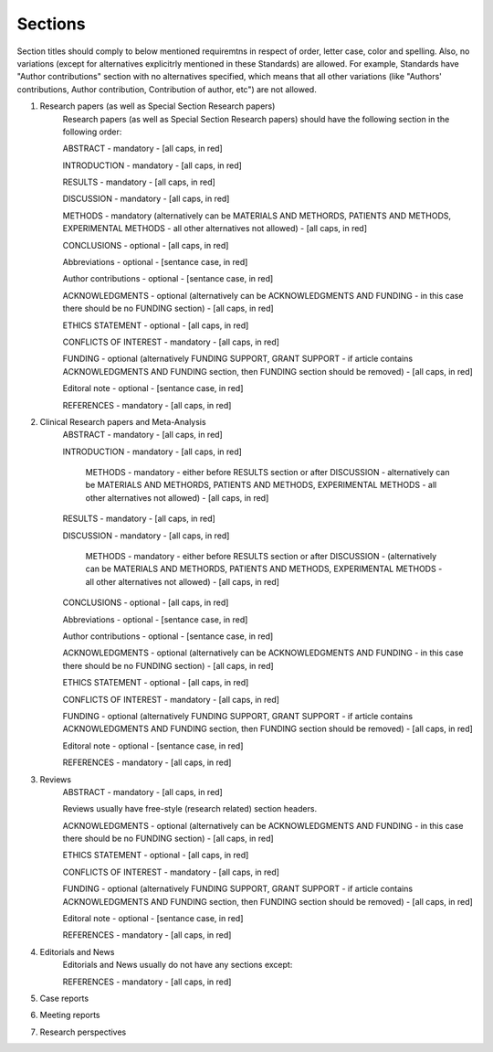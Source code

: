
Sections
--------

Section titles should comply to below mentioned requiremtns in respect of order, letter case, color and spelling. Also, no variations (except for alternatives explicitrly mentioned in these Standards) are allowed. For example, Standards have "Author contributions" section with no alternatives specified, which means that all other variations (like "Authors' contributions, Author contribution, Contribution of author, etc") are not allowed.


1. Research papers (as well as Special Section Research papers)
	Research papers (as well as Special Section Research papers) should have the following section in the following order:

	ABSTRACT - mandatory - [all caps, in red]

	INTRODUCTION - mandatory - [all caps, in red]

	RESULTS - mandatory - [all caps, in red]

	DISCUSSION - mandatory - [all caps, in red]

	METHODS - mandatory (alternatively can be MATERIALS AND METHORDS, PATIENTS AND METHODS, EXPERIMENTAL METHODS - all other alternatives not allowed) - [all caps, in red]

	CONCLUSIONS - optional - [all caps, in red]

	Abbreviations - optional - [sentance case, in red]

	Author contributions - optional - [sentance case, in red]

	ACKNOWLEDGMENTS - optional (alternatively can be ACKNOWLEDGMENTS AND FUNDING - in this case there should be no FUNDING section) - [all caps, in red]

	ETHICS STATEMENT - optional - [all caps, in red]

	CONFLICTS OF INTEREST - mandatory - [all caps, in red]

	FUNDING - optional (alternatively FUNDING SUPPORT, GRANT SUPPORT - if article contains ACKNOWLEDGMENTS AND FUNDING section, then FUNDING section should be removed) - [all caps, in red]

	Editoral note - optional - [sentance case, in red]

	REFERENCES - mandatory - [all caps, in red]


2. Clinical Research papers and Meta-Analysis 
	ABSTRACT - mandatory - [all caps, in red]

	INTRODUCTION - mandatory - [all caps, in red]

		METHODS - mandatory - either before RESULTS section or after DISCUSSION - alternatively can be MATERIALS AND METHORDS, PATIENTS AND METHODS, EXPERIMENTAL METHODS - all other alternatives not allowed) - [all caps, in red]

	RESULTS - mandatory - [all caps, in red]

	DISCUSSION - mandatory - [all caps, in red]

		METHODS - mandatory - either before RESULTS section or after DISCUSSION - (alternatively can be MATERIALS AND METHORDS, PATIENTS AND METHODS, EXPERIMENTAL METHODS - all other alternatives not allowed) - [all caps, in red]

	CONCLUSIONS - optional - [all caps, in red]

	Abbreviations - optional - [sentance case, in red]

	Author contributions - optional - [sentance case, in red]

	ACKNOWLEDGMENTS - optional (alternatively can be ACKNOWLEDGMENTS AND FUNDING - in this case there should be no FUNDING section) - [all caps, in red]

	ETHICS STATEMENT - optional - [all caps, in red]

	CONFLICTS OF INTEREST - mandatory - [all caps, in red]

	FUNDING - optional (alternatively FUNDING SUPPORT, GRANT SUPPORT - if article contains ACKNOWLEDGMENTS AND FUNDING section, then FUNDING section should be removed) - [all caps, in red]

	Editoral note - optional - [sentance case, in red]

	REFERENCES - mandatory - [all caps, in red]

3. Reviews
	ABSTRACT - mandatory - [all caps, in red]


	Reviews usually have free-style (research related) section headers.


	ACKNOWLEDGMENTS - optional (alternatively can be ACKNOWLEDGMENTS AND FUNDING - in this case there should be no FUNDING section) - [all caps, in red]

	ETHICS STATEMENT - optional - [all caps, in red]

	CONFLICTS OF INTEREST - mandatory - [all caps, in red]

	FUNDING - optional (alternatively FUNDING SUPPORT, GRANT SUPPORT - if article contains ACKNOWLEDGMENTS AND FUNDING section, then FUNDING section should be removed) - [all caps, in red]

	Editoral note - optional - [sentance case, in red]

	REFERENCES - mandatory - [all caps, in red]

4. Editorials and News
	Editorials and News usually do not have any sections except:

	REFERENCES - mandatory - [all caps, in red]

5. Case reports


6. Meeting reports


7. Research perspectives
